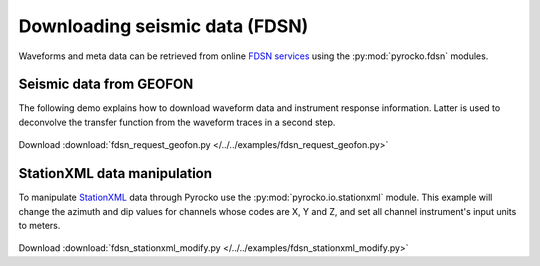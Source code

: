 Downloading seismic data (FDSN)
================================

Waveforms and meta data can be retrieved from online `FDSN services <http://www.fdsn.org>`_ using the :py:mod:`pyrocko.fdsn` modules.


Seismic data from GEOFON
-------------------------

The following demo explains how to download waveform data and instrument
response information. Latter is used to deconvolve the transfer function from
the waveform traces in a second step.


 .. literalinclude :: /../../examples/fdsn_request_geofon.py
    :language: python

Download :download:`fdsn_request_geofon.py </../../examples/fdsn_request_geofon.py>`


StationXML data manipulation
----------------------------

To manipulate `StationXML <http://www.fdsn.org/xml/station/>`_ data through
Pyrocko use the :py:mod:`pyrocko.io.stationxml` module.  This example will
change the azimuth and dip values for channels whose codes are X, Y and Z, and
set all channel instrument's input units to meters.


 .. literalinclude :: /../../examples/fdsn_stationxml_modify.py
    :language: python

Download :download:`fdsn_stationxml_modify.py </../../examples/fdsn_stationxml_modify.py>`
